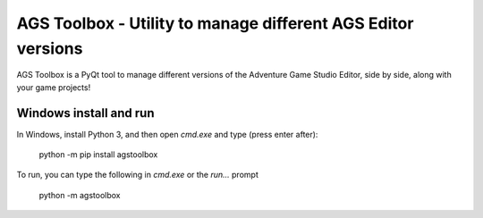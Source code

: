 *************************************************************
AGS Toolbox - Utility to manage different AGS Editor versions
*************************************************************

AGS Toolbox is a PyQt tool to manage different versions of the
Adventure Game Studio Editor, side by side, along with your
game projects!


Windows install and run
-----------------------

In Windows, install Python 3, and then open `cmd.exe` and type (press enter after):

    python -m pip install agstoolbox

To run, you can type the following in `cmd.exe` or the `run...` prompt

    python -m agstoolbox